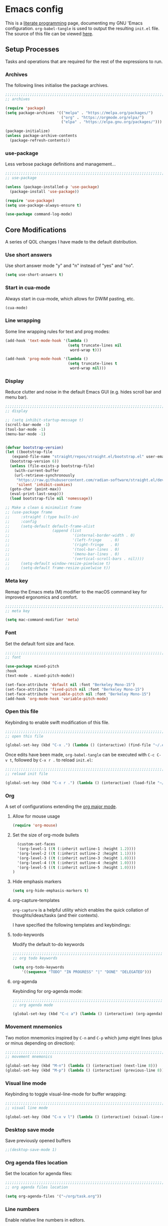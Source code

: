 * Emacs config
:PROPERTIES:
:EXPORT_HUGO_SECTION: post
:EXPORT_OPTIONS: toc:2
:EXPORT_FILE_NAME: emacs-configuration
:END:

This is a [[https://en.wikipedia.org/wiki/Literate_programming][literate programming]] page, documenting my GNU 'Emacs
configuration. ~org-babel-tangle~ is used to output the resulting
~init.el~ file. The source of this file can be viewed [[https://github.com/ben-maclaurin/ben-maclaurin.github.io/blob/main/content-org/all-posts.org#emacs-config][here]].

** Setup Processes
Tasks and operations that are required for the rest of the expressions
to run.

*** Archives
The following lines initialise the package archives.

#+begin_src lisp :tangle ~/.emacs.d/init.el
  ;;;;;;;;;;;;;;;;;;;;;;;;;;;;;;;;;;;;;;;;;;;;;;;;;;;;;;;;;;;;;;;;;;;;;;;;;;;;;;;;;;;
  ;; archives 

  (require 'package)
  (setq package-archives '(("melpa" . "https://melpa.org/packages/")
                           ("org" . "https://orgmode.org/elpa/")
                           ("elpa" . "https://elpa.gnu.org/packages/")))

  (package-initialize)
  (unless package-archive-contents
    (package-refresh-contents))
#+end_src

*** use-package
Less verbose package definitions and management...

#+begin_src lisp :tangle ~/.emacs.d/init.el
  ;;;;;;;;;;;;;;;;;;;;;;;;;;;;;;;;;;;;;;;;;;;;;;;;;;;;;;;;;;;;;;;;;;;;;;;;;;;;;;;;;;;
  ;; use-package 

  (unless (package-installed-p 'use-package)
    (package-install 'use-package))

  (require 'use-package)
  (setq use-package-always-ensure t)

  (use-package command-log-mode)
#+end_src

** Core Modifications
A series of QOL changes I have made to the default distribution.

*** Use short answers
Use short answer mode "y" and "n" instead of "yes" and "no".

#+begin_src lisp :tangle ~/.emacs.d/init.el
  (setq use-short-answers t)
#+end_src

*** Start in cua-mode
Always start in cua-mode, which allows for DWIM pasting, etc.

#+begin_src lisp :tangle ~/.emacs.d/init.el
  (cua-mode)
#+end_src

*** Line wrapping
Some line wrapping rules for text and prog modes:

#+begin_src lisp :tangle ~/.emacs.d/init.el
  (add-hook 'text-mode-hook '(lambda ()
                              (setq truncate-lines nil
                               word-wrap t)))

  (add-hook 'prog-mode-hook '(lambda ()
                              (setq truncate-lines t
                               word-wrap nil)))
#+end_src

*** Display
Reduce clutter and noise in the default Emacs GUI (e.g. hides scroll
bar and menu bar).

#+begin_src lisp :tangle ~/.emacs.d/init.el
  ;;;;;;;;;;;;;;;;;;;;;;;;;;;;;;;;;;;;;;;;;;;;;;;;;;;;;;;;;;;;;;;;;;;;;;;;;;;;;;;;;;;
  ;; display

  ;; (setq inhibit-startup-message t)
  (scroll-bar-mode -1)	 
  (tool-bar-mode -1)	 
  (menu-bar-mode -1)	 
#+end_src

#+begin_src lisp :tangle ~/.emacs.d/init.el

  (defvar bootstrap-version)
  (let ((bootstrap-file
	 (expand-file-name "straight/repos/straight.el/bootstrap.el" user-emacs-directory))
	(bootstrap-version 6))
    (unless (file-exists-p bootstrap-file)
      (with-current-buffer
	  (url-retrieve-synchronously
	   "https://raw.githubusercontent.com/radian-software/straight.el/develop/install.el"
	   'silent 'inhibit-cookies)
	(goto-char (point-max))
	(eval-print-last-sexp)))
    (load bootstrap-file nil 'nomessage))

  ;; Make a clean & minimalist frame
  ;; (use-package frame
  ;;     :straight (:type built-in)
  ;;     :config
  ;;     (setq-default default-frame-alist
  ;;                   (append (list
  ;;                            '(internal-border-width . 0)
  ;;                            '(left-fringe    . 0)
  ;;                            '(right-fringe   . 0)
  ;;                            '(tool-bar-lines . 0)
  ;;                            '(menu-bar-lines . 0)
  ;;                            '(vertical-scroll-bars . nil))))
  ;;     (setq-default window-resize-pixelwise t)
  ;;     (setq-default frame-resize-pixelwise t))
 #+end_src

*** Meta key
Remap the Emacs meta (M) modifier to the macOS command key for
improved ergonomics and comfort.

#+begin_src lisp :tangle ~/.emacs.d/init.el
  ;;;;;;;;;;;;;;;;;;;;;;;;;;;;;;;;;;;;;;;;;;;;;;;;;;;;;;;;;;;;;;;;;;;;;;;;;;;;;;;;;;;
  ;; meta key
  
  (setq mac-command-modifier 'meta)
#+end_src

*** Font
Set the default font size and face. 

#+begin_src lisp :tangle ~/.emacs.d/init.el
    ;;;;;;;;;;;;;;;;;;;;;;;;;;;;;;;;;;;;;;;;;;;;;;;;;;;;;;;;;;;;;;;;;;;;;;;;;;;;;;;;;;;
    ;; font

    (use-package mixed-pitch
    :hook
    (text-mode . mixed-pitch-mode))
    
    (set-face-attribute 'default nil :font "Berkeley Mono-15")
    (set-face-attribute 'fixed-pitch nil :font "Berkeley Mono-15")
    (set-face-attribute 'variable-pitch nil :font "Berkeley Mono-15")
    (add-hook 'org-mode-hook 'variable-pitch-mode)
#+end_src

*** Open this file
Keybinding to enable swift modification of this file.

#+begin_src lisp :tangle ~/.emacs.d/init.el
  ;;;;;;;;;;;;;;;;;;;;;;;;;;;;;;;;;;;;;;;;;;;;;;;;;;;;;;;;;;;;;;;;;;;;;;;;;;;;;;;;;;;
  ;; open this file
  
  (global-set-key (kbd "C-x .") (lambda () (interactive) (find-file "~/.emacs.d/init.org")))
#+end_src

Once edits have been made, ~org-babel-tangle~ can be executed with
~C-c C-v t~, followed by ~C-x r .~ to reload ~init.el~:

#+begin_src lisp :tangle ~/.emacs.d/init.el
  ;;;;;;;;;;;;;;;;;;;;;;;;;;;;;;;;;;;;;;;;;;;;;;;;;;;;;;;;;;;;;;;;;;;;;;;;;;;;;;;;;;;
  ;; reload init file
  
  (global-set-key (kbd "C-x r .") (lambda () (interactive) (load-file "~/.emacs.d/init.el")))
#+end_src

*** Org
A set of configurations extending the [[https://orgmode.org/][org major mode]]. 

**** Allow for mouse usage
#+begin_src lisp :tangle ~/.emacs.d/init.el
  (require 'org-mouse)
#+end_src

**** Set the size of org-mode bullets
#+begin_src lisp :tangle ~/.emacs.d/init.el
  (custom-set-faces
  '(org-level-1 ((t (:inherit outline-1 :height 1.2))))
  '(org-level-2 ((t (:inherit outline-2 :height 1.1))))
  '(org-level-3 ((t (:inherit outline-3 :height 1.0))))
  '(org-level-4 ((t (:inherit outline-4 :height 1.0))))
  '(org-level-5 ((t (:inherit outline-5 :height 1.0))))
)
#+end_src

**** Hide emphasis markers

#+begin_src lisp :tangle ~/.emacs.d/init.el
  (setq org-hide-emphasis-markers t)
#+end_src

**** org-capture-templates
~org-capture~ is a helpful utility which enables the quick collation
of thoughts/ideas/tasks (and their contexts).

I have specified the following templates and keybindings:

**** todo-keywords
Modify the default to-do keywords

#+begin_src lisp :tangle ~/.emacs.d/init.el
  ;;;;;;;;;;;;;;;;;;;;;;;;;;;;;;;;;;;;;;;;;;;;;;;;;;;;;;;;;;;;;;;;;;;;;;;;;;;;;;;;;;;
  ;; org todo keywords
  
  (setq org-todo-keywords
      '((sequence "TODO" "IN PROGRESS" "|" "DONE" "DELEGATED")))
#+end_src

**** org-agenda
Keybinding for org-agenda mode:

#+begin_src lisp :tangle ~/.emacs.d/init.el
  ;;;;;;;;;;;;;;;;;;;;;;;;;;;;;;;;;;;;;;;;;;;;;;;;;;;;;;;;;;;;;;;;;;;;;;;;;;;;;;;;;;;
  ;; org agenda mode
  
  (global-set-key (kbd "C-c a") (lambda () (interactive) (org-agenda)))
#+end_src

*** Movement mnemonics
Two motion mnemonics inspired by ~C-n~ and ~C-p~ which jump eight
lines (plus or minus depending on direction):

#+begin_src lisp :tangle ~/.emacs.d/init.el
  ;;;;;;;;;;;;;;;;;;;;;;;;;;;;;;;;;;;;;;;;;;;;;;;;;;;;;;;;;;;;;;;;;;;;;;;;;;;;;;;;;;;
  ;; movement mnemonics
  
  (global-set-key (kbd "M-n") (lambda () (interactive) (next-line 8)))
  (global-set-key (kbd "M-p") (lambda () (interactive) (previous-line 8)))
#+end_src

*** Visual line mode
Keybinding to toggle visual-line-mode for buffer wrapping:

#+begin_src lisp :tangle ~/.emacs.d/init.el
  ;;;;;;;;;;;;;;;;;;;;;;;;;;;;;;;;;;;;;;;;;;;;;;;;;;;;;;;;;;;;;;;;;;;;;;;;;;;;;;;;;;;
  ;; visual line mode
  
  (global-set-key (kbd "C-x v l") (lambda () (interactive) (visual-line-mode 'toggle)))
#+end_src

*** Desktop save mode
Save previously opened buffers

#+begin_src lisp :tangle ~/.emacs.d/init.el
  ;;(desktop-save-mode 1)
#+end_src

*** Org agenda files location
Set the location for agenda files:

#+begin_src lisp :tangle ~/.emacs.d/init.el
  ;;;;;;;;;;;;;;;;;;;;;;;;;;;;;;;;;;;;;;;;;;;;;;;;;;;;;;;;;;;;;;;;;;;;;;;;;;;;;;;;;;;
  ;; org agenda files location
  
  (setq org-agenda-files '("~/org/task.org"))
#+end_src

*** Line numbers

Enable relative line numbers in editors.

#+begin_src lisp :tangle ~/.emacs.d/init.el
  ;;;;;;;;;;;;;;;;;;;;;;;;;;;;;;;;;;;;;;;;;;;;;;;;;;;;;;;;;;;;;;;;;;;;;;;;;;;;;;;;;;;
  ;; line numbers

  (add-hook 'prog-mode-hook 'display-line-numbers-mode)
#+end_src

*** Save place
Persist cursor locations across sessions.

#+begin_src lisp :tangle ~/.emacs.d/init.el
  ;;;;;;;;;;;;;;;;;;;;;;;;;;;;;;;;;;;;;;;;;;;;;;;;;;;;;;;;;;;;;;;;;;;;;;;;;;;;;;;;;;;
  ;; save place

  ;;(save-place-mode 1)
#+end_src

*** Allow hash key entry on macOS
#+begin_src lisp :tangle ~/.emacs.d/init.el
  ;;;;;;;;;;;;;;;;;;;;;;;;;;;;;;;;;;;;;;;;;;;;;;;;;;;;;;;;;;;;;;;;;;;;;;;;;;;;;;;;;;;
  ;; allow hash key entry on macOS
  
  (global-set-key (kbd "M-3") '(lambda () (interactive) (insert "#")))
#+end_src

*** Change the default scratch message

#+begin_src lisp :tangle ~/.emacs.d/init.el
  ;; (setq initial-buffer-choice "~/org/learn/self.org")
#+end_src

*** Save file with CMD-S
#+begin_src lisp :tangle ~/.emacs.d/init.el
  (global-set-key (kbd "M-s") 'save-some-buffers)
#+end_src

** Packages
External packages I have installed.

*** tree-sitter
An incremental tree parsing package that provides syntax
highlighting. The lines below install ~tree-sitter~ and enable the
mode globally.

#+begin_src lisp :tangle ~/.emacs.d/init.el
  ;;;;;;;;;;;;;;;;;;;;;;;;;;;;;;;;;;;;;;;;;;;;;;;;;;;;;;;;;;;;;;;;;;;;;;;;;;;;;;;;;;;
  ;; tree-sitter

  (global-tree-sitter-mode)
  (add-hook 'tree-sitter-after-on-hook #'tree-sitter-hl-mode)
#+end_src

*** rust-mode
Major mode support for the Rust programming language.

#+begin_src lisp :tangle ~/.emacs.d/init.el
  ;;;;;;;;;;;;;;;;;;;;;;;;;;;;;;;;;;;;;;;;;;;;;;;;;;;;;;;;;;;;;;;;;;;;;;;;;;;;;;;;;;;
  ;; rust-mode

  (use-package rust-mode
      :config
    (require 'rust-mode))
#+end_src

*** ef-themes
A beautiful and accessible collection of themes by Prot Stavrou.

#+begin_src lisp :tangle ~/.emacs.d/init.el
  ;;;;;;;;;;;;;;;;;;;;;;;;;;;;;;;;;;;;;;;;;;;;;;;;;;;;;;;;;;;;;;;;;;;;;;;;;;;;;;;;;;;
  ;; ef-themes

  ;;(use-package ef-themes :config (load-theme 'ef-light))
#+end_src

*** ox-hugo
~oxhugo~ provides org export support for Hugo-compatible markdown (it
powers this blog).

#+begin_src lisp :tangle ~/.emacs.d/init.el
  ;;;;;;;;;;;;;;;;;;;;;;;;;;;;;;;;;;;;;;;;;;;;;;;;;;;;;;;;;;;;;;;;;;;;;;;;;;;;;;;;;;;
  ;; ox-hugo
  
  (use-package ox-hugo
      :config
    (with-eval-after-load 'ox
      (require 'ox-hugo)))
#+end_src

*** magit
~magit~ is an interface for Git. ~C-x m~ is bound to ~magit-status~
for ease-of-access:

#+begin_src lisp :tangle ~/.emacs.d/init.el
  ;;;;;;;;;;;;;;;;;;;;;;;;;;;;;;;;;;;;;;;;;;;;;;;;;;;;;;;;;;;;;;;;;;;;;;;;;;;;;;;;;;;
  ;; magit

  (use-package magit
      :config
    (global-set-key (kbd "C-x m") (lambda () (interactive) (split-window-right) (other-window-prefix) (magit-status) (setq unread-command-events (listify-key-sequence "$")))))
#+end_src

*** avy

This package uses char-based decision trees for optimal buffer
navigation. ~C-;~ is bound to ~avy-goto-char~:

#+begin_src lisp :tangle ~/.emacs.d/init.el
  ;;;;;;;;;;;;;;;;;;;;;;;;;;;;;;;;;;;;;;;;;;;;;;;;;;;;;;;;;;;;;;;;;;;;;;;;;;;;;;;;;;;
  ;; avy

  (use-package avy
      :config
    (global-set-key (kbd "C-;") 'avy-goto-char)
    (global-set-key (kbd "C-l") 'avy-goto-line))
#+end_src

*** swiper
Better search:

#+begin_src lisp :tangle ~/.emacs.d/init.el
  ;;;;;;;;;;;;;;;;;;;;;;;;;;;;;;;;;;;;;;;;;;;;;;;;;;;;;;;;;;;;;;;;;;;;;;;;;;;;;;;;;;;
  ;; swiper

  (use-package swiper)
  (global-set-key "\C-s" 'swiper)
#+end_src

*** vertico
Vertico is a performant and minimalistic completion tool which extends the default Emacs UI. I use it as an Ivy replacement.

#+begin_src lisp :tangle ~/.emacs.d/init.el
        ;;;;;;;;;;;;;;;;;;;;;;;;;;;;;;;;;;;;;;;;;;;;;;;;;;;;;;;;;;;;;;;;;;;;;;;;;;;;;;;;;;;
  ;; vertico

  (use-package vertico
      :init
    (vertico-mode)
    (setq vertico-count 20)
    (setq completion-styles '(substring orderless basic))

    (setq read-file-name-completion-ignore-case t
          read-buffer-completion-ignore-case t
          completion-ignore-case t))

  (use-package vertico-directory
      :after vertico
      :ensure nil
      :bind (:map vertico-map
                  ("RET" . vertico-directory-enter)
                  ("DEL" . vertico-directory-delete-char)
                  ("M-DEL" . vertico-directory-delete-word))
      :hook (rfn-eshadow-update-overlay . vertico-directory-tidy))


  ;; Optionally use the `orderless' completion style.
  (use-package orderless
      :init
    ;; Configure a custom style dispatcher (see the Consult wiki)
    ;; (setq orderless-style-dispatchers '(+orderless-dispatch)
    ;;       orderless-component-separator #'orderless-escapable-split-on-space)
    (setq completion-styles '(orderless basic)
          completion-category-defaults nil
          completion-category-overrides '((file (styles partial-completion)))))


#+end_src

*** marginalia
Provides rich descriptions next to minibuffer completions.

#+begin_src lisp :tangle ~/.emacs.d/init.el
  ;;;;;;;;;;;;;;;;;;;;;;;;;;;;;;;;;;;;;;;;;;;;;;;;;;;;;;;;;;;;;;;;;;;;;;;;;;;;;;;;;;;
  ;; marginalia

  (use-package marginalia
      :init
    (marginalia-mode))
#+end_src

*** counsel
#+begin_src lisp :tangle ~/.emacs.d/init.el
  ;;;;;;;;;;;;;;;;;;;;;;;;;;;;;;;;;;;;;;;;;;;;;;;;;;;;;;;;;;;;;;;;;;;;;;;;;;;;;;;;;;;
  ;; counsel
  
  (use-package counsel)
#+end_src

#+begin_src lisp :tangle ~/.emacs.d/init.el
  (global-set-key (kbd "C-q") nil)
  ;;(global-set-key (kbd "C-c g") 'counsel-git-grep)
  (global-set-key (kbd "M-SPC") 'counsel-git)
  ;; (global-set-key (kbd "C-SPC") 'ibuffer-jump)
  (global-set-key (kbd "C-x b") nil)
#+end_src

*** elfeed
Serves RSS feeds. The following lines define my subscription list:

#+begin_src lisp :tangle ~/.emacs.d/init.el
  ;;;;;;;;;;;;;;;;;;;;;;;;;;;;;;;;;;;;;;;;;;;;;;;;;;;;;;;;;;;;;;;;;;;;;;;;;;;;;;;;;;;
  ;; elfeed

  (use-package elfeed
      :config
    (setq elfeed-feeds
          '("https://ben-maclaurin.github.io/index.xml"
            "https://ciechanow.ski/atom.xml"
            "https://fasterthanli.me/index.xml"
            "https://hnrss.org/frontpage"
            "https://nitter.net/hlissner/rss"
            "https://nitter.net/karpathy/rss"
            "https://nitter.net/aratramba/rss"
            "https://nitter.net/ohhdanm/rss"
            "https://lexfridman.com/feed/podcast/"
            "https://nitter.net/ukutaht/rss"
            "https://nitter.net/chris_mccord/rss"
            "https://nitter.net/josevalim/rss"
            "https://nitter.net/jonhoo/rss"
            "https://nitter.net/rich_harris/rss")))
#+end_src

~C-x w~ launches elfeed:

#+begin_src lisp :tangle ~/.emacs.d/init.el
  (global-set-key (kbd "C-x w") 'elfeed)
#+end_src

Keybinding to update the feeds:

#+begin_src lisp :tangle ~/.emacs.d/init.el
  (global-set-key (kbd "C-x u") 'elfeed-update)
#+end_src

*** which-key
A minor mode that provides prompts and tips around an incomplete key
sequence:

#+begin_src lisp :tangle ~/.emacs.d/init.el
  ;;;;;;;;;;;;;;;;;;;;;;;;;;;;;;;;;;;;;;;;;;;;;;;;;;;;;;;;;;;;;;;;;;;;;;;;;;;;;;;;;;;
  ;; which-key

  (use-package which-key
      :config
    (require 'which-key)
    (which-key-mode))
#+end_src

*** eglot
An LSP client... tries to match a locally-installed LSP with the current buffer:

#+begin_src lisp :tangle ~/.emacs.d/init.el
  ;;;;;;;;;;;;;;;;;;;;;;;;;;;;;;;;;;;;;;;;;;;;;;;;;;;;;;;;;;;;;;;;;;;;;;;;;;;;;;;;;;;
  ;; eglot

  (use-package eglot
      :bind (("C--" . eglot-format-buffer)))
#+end_src

*** expand-region
Increase a selection by a set of semantic units.

#+begin_src lisp :tangle ~/.emacs.d/init.el
  ;;;;;;;;;;;;;;;;;;;;;;;;;;;;;;;;;;;;;;;;;;;;;;;;;;;;;;;;;;;;;;;;;;;;;;;;;;;;;;;;;;;
  ;; expand-region

  (use-package expand-region)
#+end_src

*** company-mode
A completions helper. Improves on the existing eglot completion mechanism:

#+begin_src lisp :tangle ~/.emacs.d/init.el
  ;;;;;;;;;;;;;;;;;;;;;;;;;;;;;;;;;;;;;;;;;;;;;;;;;;;;;;;;;;;;;;;;;;;;;;;;;;;;;;;;;;;
  ;; company-mode

  (use-package company
      :config
    (add-hook 'after-init-hook 'global-company-mode))
#+end_src

*** evil-mode
Vim emulation for Emacs.

#+begin_src lisp :tangle ~/.emacs.d/init-bin.el
  (unless (package-installed-p 'evil)
    (package-install 'evil))
  (setq evil-want-C-u-scroll t) 
  (require 'evil)
  (define-key evil-normal-state-map (kbd "C-.") nil)
  (evil-mode 1)
#+end_src

*** key-chord
Switch to normal mode by pressing ~j~ and ~k~ in quick succession.

#+begin_src lisp :tangle ~/.emacs.d/init-bin.el
  (use-package key-chord
      :config
    (setq key-chord-two-keys-delay 0.3)
    (key-chord-define evil-insert-state-map "jk" 'evil-normal-state)
    (key-chord-mode 1))
#+end_src

*** meow
A modal editor.

#+begin_src lisp :tangle ~/.emacs.d/init.el
  ;;;;;;;;;;;;;;;;;;;;;;;;;;;;;;;;;;;;;;;;;;;;;;;;;;;;;;;;;;;;;;;;;;;;;;;;;;;;;;;;;;;
  ;; meow

  (defun meow-setup ()
  (setq meow-cheatsheet-layout meow-cheatsheet-layout-qwerty)
  (meow-motion-overwrite-define-key
   '("j" . meow-next)
   '("k" . meow-prev)
   '("<escape>" . ignore))
  (meow-leader-define-key
   ;; SPC j/k will run the original command in MOTION state.
   '("j" . "H-j")
   '("k" . "H-k")
   ;; Use SPC (0-9) for digit arguments.
   '("1" . meow-digit-argument)
   '("2" . meow-digit-argument)
   '("3" . meow-digit-argument)
   '("4" . meow-digit-argument)
   '("5" . meow-digit-argument)
   '("6" . meow-digit-argument)
   '("7" . meow-digit-argument)
   '("8" . meow-digit-argument)
   '("9" . meow-digit-argument)
   '("0" . meow-digit-argument)
   ;; '("/" . meow-keypad-describe-key)
   '("?" . meow-cheatsheet))
  (meow-normal-define-key
   '("0" . meow-expand-0)
   '("9" . meow-expand-9)
   '("8" . meow-expand-8)
   '("7" . meow-expand-7) 
   '("6" . meow-expand-6)
   '("5" . meow-expand-5)
   '("4" . meow-expand-4)
   '("3" . meow-expand-3)
   '("2" . meow-expand-2)
   '("1" . meow-expand-1)
   '("-" . negative-argument)
   '(";" . meow-reverse)
   '("," . meow-inner-of-thing)
   ;;'("." . meow-bounds-of-thing)
   '("." . er/expand-region)
   ;;'("[" . meow-beginning-of-thing)
   ;;'("]" . meow-end-of-thing)
   '("a" . meow-append)
   '("A" . move-end-of-line)
   '("b" . meow-back-word)
   '("B" . meow-back-symbol)
   '("c" . meow-change)
   '("x" . meow-delete)
   '("X" . meow-backward-delete)
   '("w" . meow-next-word)
   '("W" . meow-next-symbol)
   '("f" . meow-find)
   '("g" . meow-cancel-selection)
   '("G" . meow-grab)
   '("h" . meow-left)
   '("H" . meow-left-expand)
   '("i" . meow-insert)
   '("I" . move-beginning-of-line)
   '("j" . meow-next)
   '("J" . meow-next-expand)
   '("k" . meow-prev)
   '("K" . meow-prev-expand)
   '("l" . meow-right)
   '("L" . meow-right-expand)
   '("m" . meow-join)
   '("n" . meow-search)
   '("o" . meow-open-below)
   '("O" . meow-open-above)
   ;;'("p" . meow-yank)
   '("p" . yank)
   '("q" . meow-quit)
   '("Q" . meow-goto-line)
   '("r" . meow-replace)
   '("R" . meow-swap-grab)
   '("d" . meow-kill)
   '("t" . meow-till)
   '("u" . meow-undo)
   '("U" . meow-undo-in-selection)
   ;; '("/" . meow-bounds-of-thing)
   '("e" . meow-mark-word)
   '("E" . meow-mark-symbol)
   '("v" . meow-line)
   '("X" . meow-goto-line)
   '("y" . meow-save)
   '("Y" . meow-sync-grab)
   '("z" . meow-pop-selection)
   '("'" . repeat)
   ;;'("s" . meow-hyper-mode)
   '("\"" . meow-hyper-string)
   '("(" . meow-hyper-paren)
   '(")" . meow-hyper-paren)
   '("'" . meow-hyper-quote)
   '("{" . meow-hyper-curly)
   '("}" . meow-hyper-curly)
   '("[" . meow-hyper-bracket)
   '("]" . meow-hyper-bracket)
   '("<escape>" . ignore)))
#+end_src

#+begin_src lisp :tangle ~/.emacs.d/init.el
  (use-package meow
      :config
    (require 'meow)
    (meow-setup)
    (meow-global-mode 1)
    (setq meow-expand-hint-remove-delay 2.0)
    (meow-setup-indicator))
#+end_src

Register a new inner bound for <> tags:

#+begin_src lisp :tangle ~/.emacs.d/init.el
  (meow-thing-register 'tag '(pair ("<") (">")) '(pair ("<") (">")))

  (add-to-list 'meow-char-thing-table '(?\( . round))
  (add-to-list 'meow-char-thing-table '(?\) . round))
  (add-to-list 'meow-char-thing-table '(?\" . string))

  (add-to-list 'meow-char-thing-table '(?\{ . curly))
  (add-to-list 'meow-char-thing-table '(?\} . curly))
  
  (add-to-list 'meow-char-thing-table '(?\[ . square))
  (add-to-list 'meow-char-thing-table '(?\] . square))
  #+end_src

**** meow-hyper
Create a /hyper/ mode for meow.

#+begin_src lisp :tangle ~/.emacs.d/init.el
  ;;;;;;;;;;;;;;;;;;;;;;;;;;;;;;;;;;;;;;;;;;;;;;;;;;;;;;;;;;;;;;;;;;;;;;;;;;;;;;;;;;;
  ;; meow-hyper

  (setq meow-hyper-keymap (make-keymap))
  (meow-define-state hyper
    "a hyper mode for meow insertions"
    :lighter " [H]"
    :keymap meow-hyper-keymap)

  (setq meow-cursor-type-hyper 'hollow)

  (meow-define-keys 'hyper
    '("<escape>" . meow-normal-mode)
    '("h" . meow-hyperhtml-mode))
#+end_src

#+begin_src lisp :tangle ~/.emacs.d/init.el
  (defun meow-hyper-string () (interactive)
         (if (and transient-mark-mode mark-active)
             (progn
               (goto-char (region-end))
               (insert "\"")
               (goto-char (region-beginning))
               (insert "\""))
             (insert "\"\"")
             (meow-normal-mode)))

  (defun meow-hyper-quote () (interactive)
         (if (and transient-mark-mode mark-active)
             (progn
               (goto-char (region-end))
               (insert "'")
               (goto-char (region-beginning))
               (insert "'"))
             (insert "'")
             (meow-normal-mode)))

  (defun meow-hyper-paren () (interactive)
         (if (and transient-mark-mode mark-active)
             (progn
               (goto-char (region-end))
               (insert ")")
               (goto-char (region-beginning))
               (insert "("))
             (insert "()")
             (meow-normal-mode)))

  (defun meow-hyper-curly () (interactive)
         (if (and transient-mark-mode mark-active)
             (progn
               (goto-char (region-end))
               (insert "}")
               (goto-char (region-beginning))
               (insert "{"))
             (insert "{}")
             (meow-normal-mode)))

  (defun meow-hyper-bracket () (interactive)
         (if (and transient-mark-mode mark-active)
             (progn
               (goto-char (region-end))
               (insert "]")
               (goto-char (region-beginning))
               (insert "["))
             (insert "[]")
             (meow-normal-mode)))

    (defun meow-hyper-tag () (interactive)
         (if (and transient-mark-mode mark-active)
             (progn
               (goto-char (region-end))
               (insert ">")
               (goto-char (region-beginning))
               (insert "<"))
             (insert "<>")
             (meow-normal-mode)))
#+end_src

***** meow-hyper-html
A meow hyper mode specifically designed around HTML entry.

#+begin_src lisp :tangle ~/.emacs.d/init.el
  ;;;;;;;;;;;;;;;;;;;;;;;;;;;;;;;;;;;;;;;;;;;;;;;;;;;;;;;;;;;;;;;;;;;;;;;;;;;;;;;;;;;
  ;; meow-hyper-html

  (setq meow-hyperhtml-keymap (make-keymap))
  (meow-define-state hyperhtml
    "a hyper mode for meow insertions"
    :lighter " [HH]"
    :keymap meow-hyperhtml-keymap)

  (setq meow-cursor-type-hyperhtml 'hbar)

  (meow-define-keys 'hyperhtml
    '("<escape>" . meow-normal-mode)
    '("d" . meow-hyper-html-div-class)
    '("D" . meow-hyper-html-div)
    '("p" . meow-hyper-html-p-class)
    '("P" . meow-hyper-html-p))

#+end_src

#+begin_src lisp :tangle ~/.emacs.d/init.el
  (defun meow-hyper-html-div () (interactive)
         (if (and transient-mark-mode mark-active)
             (progn
               (goto-char (region-end))
               (insert "</div>")
               (goto-char (region-beginning))
               (insert "<div>") (meow-normal-mode))
             (insert "<div></div>")
             (meow-normal-mode)))

  (defun meow-hyper-html-div-class () (interactive)
         (if (and transient-mark-mode mark-active)
             (progn
               (goto-char (region-end))
               (insert "</div>")
               (goto-char (region-beginning))
               (insert "<div className=\"\">") (meow-normal-mode))
             (insert "<div className=\"\"></div>")
             (meow-normal-mode)))

  (defun meow-hyper-html-p () (interactive)
         (if (and transient-mark-mode mark-active)
             (progn
               (goto-char (region-end))
               (insert "</p>")
               (goto-char (region-beginning))
               (insert "<p>") (meow-normal-mode))
             (insert "<p></p>")
             (meow-normal-mode)))

  (defun meow-hyper-html-p-class () (interactive)
         (if (and transient-mark-mode mark-active)
             (progn
               (goto-char (region-end))
               (insert "</p>")
               (goto-char (region-beginning))
               (insert "<p className=\"\">") (meow-normal-mode))
             (insert "<p className=\"\"></p>")
             (meow-normal-mode)))
#+end_src

*** typescript-mode
Adds Typescript support to Emacs.

#+begin_src lisp :tangle ~/.emacs.d/init.el
  ;;;;;;;;;;;;;;;;;;;;;;;;;;;;;;;;;;;;;;;;;;;;;;;;;;;;;;;;;;;;;;;;;;;;;;;;;;;;;;;;;;;
  ;; typescript-mode
  
  (use-package typescript-mode
      :after tree-sitter
      :config
      (define-derived-mode typescriptreact-mode typescript-mode
        "TypeScript TSX")

      (add-to-list 'auto-mode-alist '("\\.tsx?\\'" . typescriptreact-mode))
      (add-to-list 'tree-sitter-major-mode-language-alist '(typescriptreact-mode . tsx)))

#+end_src

*** aphelia
Auto formatting for TS documents.

#+begin_src lisp :tangle ~/.emacs.d/init.el
  ;;;;;;;;;;;;;;;;;;;;;;;;;;;;;;;;;;;;;;;;;;;;;;;;;;;;;;;;;;;;;;;;;;;;;;;;;;;;;;;;;;;
  ;; aphelia  

  (use-package apheleia
      :ensure t
      :config
      (apheleia-global-mode +1))

#+end_src

*** go-mode

#+begin_src lisp :tangle ~/.emacs.d/init.el
  ;;;;;;;;;;;;;;;;;;;;;;;;;;;;;;;;;;;;;;;;;;;;;;;;;;;;;;;;;;;;;;;;;;;;;;;;;;;;;;;;;;;
  ;; go-mode
  
  (use-package go-mode)
#+end_src

*** savehist
Persist minibuffer history across Emacs sessions:

#+begin_src lisp :tangle ~/.emacs.d/init.el
  ;;;;;;;;;;;;;;;;;;;;;;;;;;;;;;;;;;;;;;;;;;;;;;;;;;;;;;;;;;;;;;;;;;;;;;;;;;;;;;;;;;;
  ;; savehist

  ;; (use-package savehist
  ;;     :init
  ;;   (savehist-mode))
#+end_src

*** elixir-mode
#+begin_src lisp :tangle ~/.emacs.d/init.el
  ;;;;;;;;;;;;;;;;;;;;;;;;;;;;;;;;;;;;;;;;;;;;;;;;;;;;;;;;;;;;;;;;;;;;;;;;;;;;;;;;;;;
  ;; elixir-mode
  
  (use-package elixir-mode)
#+end_src

*** elixir-ls
Setup the Elixir Language Server:

#+begin_src lisp :tangle ~/.emacs.d/init.el
  (require 'eglot)

  (add-to-list 'eglot-server-programs '(elixir-mode "~/elixir-ls/language_server.sh"))
#+end_src

*** pulsar
*** move-text
Easily move lines up and down in the editor.

#+begin_src lisp :tangle ~/.emacs.d/init.el
  ;;;;;;;;;;;;;;;;;;;;;;;;;;;;;;;;;;;;;;;;;;;;;;;;;;;;;;;;;;;;;;;;;;;;;;;;;;;;;;;;;;;
  ;; move-text
  
  (use-package move-text
      :init
    (global-set-key (kbd "M-j") 'move-text-line-down)
    (global-set-key (kbd "M-k") 'move-text-line-up)
    (global-set-key (kbd "C-S-j") 'move-text-down)
    (global-set-key (kbd "C-S-k") 'move-text-up)

    (move-text-default-bindings))
#+end_src

*** clojure-mode

#+begin_src lisp :tangle ~/.emacs.d/init.el
  (use-package clojure-mode)
#+end_src

*** devdocs
Provides devdocs support with syntax highlighting:

#+begin_src lisp :tangle ~/.emacs.d/init.el
  ;;;;;;;;;;;;;;;;;;;;;;;;;;;;;;;;;;;;;;;;;;;;;;;;;;;;;;;;;;;;;;;;;;;;;;;;;;;;;;;;;;;
  ;; devdocs
  
  (use-package devdocs
      :config
    (global-set-key (kbd "C-h D") 'devdocs-lookup))
#+end_src

*** ox-epub
Create .epub documents using org-mode:

#+begin_src lisp :tangle ~/.emacs.d/init.el
  (use-package ox-epub)
#+end_src

*** rainbow-delimiters
#+begin_src lisp :tangle ~/.emacs.d/init.el
      (use-package rainbow-delimiters
          :config
        (add-hook 'prog-mode-hook #'rainbow-delimiters-mode))
#+end_src

*** olivetti
A simple mode that allows for a nice writing view/style (focused mode).

#+begin_src lisp :tangle ~/.emacs.d/init.el
      (use-package olivetti)
#+end_src

*** org-bullets
Prefix org headings with little ASCII bullets!

#+begin_src lisp :tangle ~/.emacs.d/init-bin.el
  (use-package org-bullets
      :config
    (add-hook 'org-mode-hook (lambda () (org-bullets-mode 1))))
#+end_src

*** anki-editor
Create Anki notes from within Emacs.

#+begin_src lisp :tangle ~/.emacs.d/init.el
  (use-package anki-editor
      :bind (("C-c i i" . anki-editor-insert-note)
             ("C-c i p" . anki-editor-push-notes)))
#+end_src

*** python-mode
An Emacs mode for python:

#+begin_src lisp :tangle ~/.emacs.d/init.el
  (use-package python-mode)
#+end_src

*** request
Make HTTP request from Emacs.

#+begin_src lisp :tangle ~/.emacs.d/init.el
  (use-package request)
#+end_src

*** restclient
A REPL for rest-based requests.

#+begin_src lisp :tangle ~/.emacs.d/init.el
          (use-package restclient
              :init
            (require 'restclient))
#+end_src

*** org-modern
#+begin_src lisp :tangle ~/.emacs.d/init.el
  (use-package org-modern
      :init

    (setq
     ;; Edit settings
     org-auto-align-tags nil
     org-tags-column 0
     org-catch-invisible-edits 'show-and-error
     org-special-ctrl-a/e t
     org-insert-heading-respect-content t

     ;; Org styling, hide markup etc.
     org-hide-emphasis-markers t
     org-pretty-entities t
     org-ellipsis "…"

     ;; Agenda styling
     org-agenda-tags-column 0
     org-agenda-block-separator ?─
     org-agenda-time-grid
     '((daily today require-timed)
       (800 1000 1200 1400 1600 1800 2000)
       " ┄┄┄┄┄ " "┄┄┄┄┄┄┄┄┄┄┄┄┄┄┄")
     org-agenda-current-time-string
     "⭠ now ─────────────────────────────────────────────────")(setq
     ;; Edit settings
     org-auto-align-tags nil
     org-tags-column 0
     org-catch-invisible-edits 'show-and-error
     org-special-ctrl-a/e t
     org-insert-heading-respect-content t

     ;; Org styling, hide markup etc.
     org-hide-emphasis-markers t
     org-pretty-entities t
     org-ellipsis "…"

     ;; Agenda styling
     org-agenda-tags-column 0
     org-agenda-block-separator ?─
     org-agenda-time-grid
     '((daily today require-timed)
       (800 1000 1200 1400 1600 1800 2000)
       " ┄┄┄┄┄ " "┄┄┄┄┄┄┄┄┄┄┄┄┄┄┄")
     org-agenda-current-time-string
     "⭠ now ─────────────────────────────────────────────────")
    (global-org-modern-mode))


#+end_src

*** hyperbole
Hyopertextual button support for Emacs.

#+begin_src lisp :tangle ~/.emacs.d/init.el
  (use-package hyperbole
      :init
    (hyperbole-mode 1)
    :config
    (setq hbmap:dir-user "~/org/")
    (setq hyrolo-date-format "%d-%m-%Y %H:%M:%S")
    (setq hyrolo-file-list '("~/org/notes.org")))
  #+end_src

*** org-remark
Highlight text inside org files:

#+begin_src lisp :tangle ~/.emacs.d/init.el
  (use-package org-remark
      :config
    (require 'org-remark-global-tracking)
    (org-remark-global-tracking-mode +1))
#+end_src

*** web-mode
Webmode for editing html and heex files:

#+begin_src lisp :tangle ~/.emacs.d/init.el
      (use-package web-mode
          :init
        (add-to-list 'auto-mode-alist '("\\.[lh]?eex\\'" . web-mode)))
#+end_src

*** ripgrep
A client/Emacs interface for ripgrep:

#+begin_src lisp :tangle ~/.emacs.d/init.el
  (use-package rg
      :bind ("C-=" . rg-dwim)
      ("C-c g" . rg))
#+end_src

*** modus-themes v4
#+begin_src lisp :tangle ~/.emacs.d/init.el
  (add-to-list 'load-path "~/.emacs.d/modus-themes")
  (require 'modus-themes)
  (load-theme 'modus-operandi)
#+end_src

*** focus
#+begin_src lisp :tangle ~/.emacs.d/init.el
  (use-package focus)
#+end_src

*** denote
A note taking package built by Prot.

#+begin_src lisp :tangle ~/.emacs.d/init.el
      (use-package denote
          :config
        (setq denote-directory (expand-file-name "~/org/denote/")))
#+end_src

*** nov-xwidget
Read epub documents inside Emacs:

#+begin_src lisp :tangle ~/.emacs.d/init.el
  (use-package nov)
#+end_src

*** bufler

#+begin_src lisp :tangle ~/.emacs.d/init.el
  (use-package bufler)
#+end_src

#+begin_src lisp :tangle ~/.emacs.d/init.el
    (global-set-key (kbd "C-8") (lambda () (interactive) (shell-command "cd ~/Developer/muna && mix format")))
#+end_src

*** vterm
Better terminal emulation:

#+begin_src lisp :tangle ~/.emacs.d/init.el
  (use-package vterm
    :ensure t)
#+end_src

*** substitute
Smart text substitutions, a package by Prot.

#+begin_src lisp :tangle ~/.emacs.d/init.el
  (use-package substitute)

  ;; If you like visual feedback on the matching target.  Default is nil.
  (setq substitute-highlight t)

  ;; If you want a message reporting the matches that changed in the
  ;; given context.  We don't do it by default.
  (add-hook 'substitute-post-replace-hook #'substitute-report-operation)
#+end_src

*** beframe

Frame management package by Prot

#+begin_src lisp :tangle ~/.emacs.d/init.el
  (use-package beframe
      :init (beframe-mode))

  (global-set-key (kbd "C-SPC") 'beframe-buffer-menu)
#+end_src

*** electric-pair-mode

Enable `electric-pair-mode` globally:

#+begin_src lisp :tangle ~/.emacs.d/init.el
  (electric-pair-mode)
#+end_src



